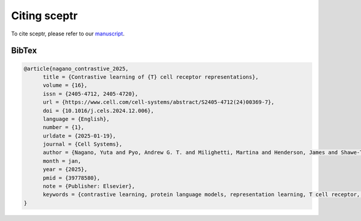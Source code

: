 Citing sceptr
=============

To cite sceptr, please refer to our `manuscript <https://www.cell.com/cell-systems/fulltext/S2405-4712(24)00369-7>`_.

BibTex
------

.. code-block:: bibtex

  @article{nagano_contrastive_2025,
        title = {Contrastive learning of {T} cell receptor representations},
        volume = {16},
        issn = {2405-4712, 2405-4720},
        url = {https://www.cell.com/cell-systems/abstract/S2405-4712(24)00369-7},
        doi = {10.1016/j.cels.2024.12.006},
        language = {English},
        number = {1},
        urldate = {2025-01-19},
        journal = {Cell Systems},
        author = {Nagano, Yuta and Pyo, Andrew G. T. and Milighetti, Martina and Henderson, James and Shawe-Taylor, John and Chain, Benny and Tiffeau-Mayer, Andreas},
        month = jan,
        year = {2025},
        pmid = {39778580},
        note = {Publisher: Elsevier},
        keywords = {contrastive learning, protein language models, representation learning, T cell receptor, T cell specificity, TCR, TCR repertoire},
  }
